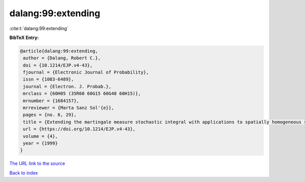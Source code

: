 dalang:99:extending
===================

:cite:t:`dalang:99:extending`

**BibTeX Entry:**

.. code-block:: bibtex

   @article{dalang:99:extending,
    author = {Dalang, Robert C.},
    doi = {10.1214/EJP.v4-43},
    fjournal = {Electronic Journal of Probability},
    issn = {1083-6489},
    journal = {Electron. J. Probab.},
    mrclass = {60H05 (35R60 60G15 60G48 60H15)},
    mrnumber = {1684157},
    mrreviewer = {Marta Sanz Sol'{e}},
    pages = {no. 6, 29},
    title = {Extending the martingale measure stochastic integral with applications to spatially homogeneous s.p.d.e.'s},
    url = {https://doi.org/10.1214/EJP.v4-43},
    volume = {4},
    year = {1999}
   }
`The URL link to the source <ttps://doi.org/10.1214/EJP.v4-43}>`_


`Back to index <../By-Cite-Keys.html>`_
